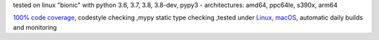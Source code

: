 tested on linux "bionic" with python 3.6, 3.7, 3.8, 3.8-dev, pypy3 - architectures: amd64, ppc64le, s390x, arm64

`100% code coverage <https://codecov.io/gh/bitranox/lib_travis>`_, codestyle checking ,mypy static type checking ,tested under `Linux, macOS <https://travis-ci.org/bitranox/lib_travis>`_, automatic daily builds and monitoring
